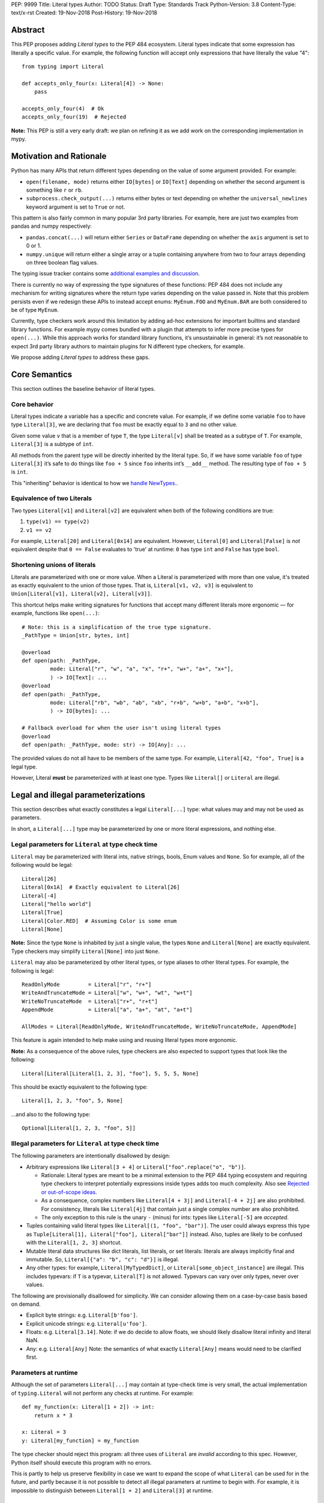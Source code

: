 PEP: 9999
Title: Literal types
Author: TODO
Status: Draft
Type: Standards Track
Python-Version: 3.8
Content-Type: text/x-rst
Created: 19-Nov-2018
Post-History: 19-Nov-2018

Abstract
========

This PEP proposes adding *Literal types* to the PEP 484 ecosystem.
Literal types indicate that some expression has literally a
specific value. For example, the following function will accept
only expressions that have literally the value "4"::

    from typing import Literal

    def accepts_only_four(x: Literal[4]) -> None:
        pass

    accepts_only_four(4)  # Ok
    accepts_only_four(19)  # Rejected

**Note:** This PEP is still a very early draft: we plan
on refining it as we add work on the corresponding implementation
in mypy.

Motivation and Rationale
========================

Python has many APIs that return different types depending on the 
value of some argument provided. For example:

-  ``open(filename, mode)`` returns either ``IO[bytes]`` or ``IO[Text]``
   depending on whether the second argument is something like ``r`` or
   ``rb``.
-  ``subprocess.check_output(...)`` returns either bytes or text
   depending on whether the ``universal_newlines`` keyword argument is
   set to ``True`` or not.

This pattern is also fairly common in many popular 3rd party libraries.
For example, here are just two examples from pandas and numpy respectively:

-  ``pandas.concat(...)`` will return either ``Series`` or
   ``DataFrame`` depending on whether the ``axis`` argument is set to
   0 or 1.

-  ``numpy.unique`` will return either a single array or a tuple containing
   anywhere from two to four arrays depending on three boolean flag values.

The typing issue tracker contains some
`additional examples and discussion <typing-discussion_>`_.

There is currently no way of expressing the type signatures of these
functions: PEP 484 does not include any mechanism for writing signatures
where the return type varies depending on the value passed in. 
Note that this problem persists even if we redesign these APIs to
instead accept enums: ``MyEnum.FOO`` and ``MyEnum.BAR`` are both
considered to be of type ``MyEnum``.

Currently, type checkers work around this limitation by adding ad-hoc
extensions for important builtins and standard library functions. For
example mypy comes bundled with a plugin that attempts to infer more
precise types for ``open(...)``. While this approach works for standard
library functions, it’s unsustainable in general: it’s not reasonable to
expect 3rd party library authors to maintain plugins for N different
type checkers, for example.

We propose adding *Literal types* to address these gaps.

Core Semantics
==============

This section outlines the baseline behavior of literal types.

Core behavior
-------------

Literal types indicate a variable has a specific and
concrete value. For example, if we define some variable ``foo`` to have
type ``Literal[3]``, we are declaring that ``foo`` must be exactly equal
to ``3`` and no other value.

Given some value ``v`` that is a member of type ``T``, the type
``Literal[v]`` shall be treated as a subtype of ``T``. For example,
``Literal[3]`` is a subtype of ``int``.

All methods from the parent type will be directly inherited by the
literal type. So, if we have some variable ``foo`` of type ``Literal[3]``
it’s safe to do things like ``foo + 5`` since ``foo`` inherits int’s
``__add__`` method. The resulting type of ``foo + 5`` is ``int``.

This "inheriting" behavior is identical to how we 
`handle NewTypes. <newtypes_>`_.

Equivalence of two Literals
---------------------------

Two types ``Literal[v1]`` and ``Literal[v2]`` are equivalent when
both of the following conditions are true:

1. ``type(v1) == type(v2)``
2. ``v1 == v2``

For example, ``Literal[20]`` and ``Literal[0x14]`` are equivalent.
However, ``Literal[0]`` and ``Literal[False]`` is *not* equivalent
despite that ``0 == False`` evaluates to 'true' at runtime: ``0``
has type ``int`` and ``False`` has type ``bool``.

Shortening unions of literals
-----------------------------

Literals are parameterized with one or more value. When a Literal is
parameterized with more than one value, it's treated as exactly equivalent
to the union of those types. That is, ``Literal[v1, v2, v3]`` is equivalent
to ``Union[Literal[v1], Literal[v2], Literal[v3]]``.

This shortcut helps make writing signatures for functions that accept
many different literals more ergonomic — for example, functions like
``open(...)``::

   # Note: this is a simplification of the true type signature.
   _PathType = Union[str, bytes, int]

   @overload
   def open(path: _PathType, 
            mode: Literal["r", "w", "a", "x", "r+", "w+", "a+", "x+"],
            ) -> IO[Text]: ...
   @overload
   def open(path: _PathType, 
            mode: Literal["rb", "wb", "ab", "xb", "r+b", "w+b", "a+b", "x+b"],
            ) -> IO[bytes]: ...

   # Fallback overload for when the user isn't using literal types
   @overload
   def open(path: _PathType, mode: str) -> IO[Any]: ...

The provided values do not all have to be members of the same type.
For example, ``Literal[42, "foo", True]`` is a legal type.

However, Literal **must** be parameterized with at least one type.
Types like ``Literal[]`` or ``Literal`` are illegal.


Legal and illegal parameterizations
===================================

This section describes what exactly constitutes a legal ``Literal[...]`` type:
what values may and may not be used as parameters.

In short, a ``Literal[...]`` type may be parameterized by one or more literal expressions,
and nothing else.


Legal parameters for ``Literal`` at type check time
---------------------------------------------------

``Literal`` may be parameterized with literal ints, native strings,
bools, Enum values and ``None``. So for example, all of
the following would be legal::

   Literal[26]
   Literal[0x1A]  # Exactly equivalent to Literal[26]
   Literal[-4]
   Literal["hello world"]
   Literal[True]
   Literal[Color.RED]  # Assuming Color is some enum
   Literal[None]

**Note:** Since the type ``None`` is inhabited by just a single
value, the types ``None`` and ``Literal[None]`` are exactly equivalent.
Type checkers may simplify ``Literal[None]`` into just ``None``.

``Literal`` may also be parameterized by other literal types, or type aliases
to other literal types. For example, the following is legal::

    ReadOnlyMode         = Literal["r", "r+"]
    WriteAndTruncateMode = Literal["w", "w+", "wt", "w+t"]
    WriteNoTruncateMode  = Literal["r+", "r+t"]
    AppendMode           = Literal["a", "a+", "at", "a+t"]

    AllModes = Literal[ReadOnlyMode, WriteAndTruncateMode, WriteNoTruncateMode, AppendMode]

This feature is again intended to help make using and reusing literal types
more ergonomic.

**Note:** As a consequence of the above rules, type checkers are also expected
to support types that look like the following::

    Literal[Literal[Literal[1, 2, 3], "foo"], 5, 5, 5, None]

This should be exactly equivalent to the following type::

    Literal[1, 2, 3, "foo", 5, None]

...and also to the following type::

    Optional[Literal[1, 2, 3, "foo", 5]]


Illegal parameters for ``Literal`` at type check time
-----------------------------------------------------

The following parameters are intentionally disallowed by design:

- Arbitrary expressions like ``Literal[3 + 4]`` or
  ``Literal["foo".replace("o", "b")]``. 

  - Rationale: Literal types are meant to be a
    minimal extension to the PEP 484 typing ecosystem and requiring type
    checkers to interpret potentially expressions inside types adds too
    much complexity. Also see `Rejected or out-of-scope ideas`_.

  - As a consequence, complex numbers like ``Literal[4 + 3j]`` and ``Literal[-4 + 2j]``
    are also prohibited. For consistency, literals like ``Literal[4j]`` that contain
    just a single complex number are also prohibited.

  - The only exception to this rule is the unary ``-`` (minus) for ints: types
    like ``Literal[-5]`` are *accepted*.

-  Tuples containing valid literal types like ``Literal[(1, "foo", "bar")]``.
   The user could always express this type as
   ``Tuple[Literal[1], Literal["foo"], Literal["bar"]]`` instead. Also,
   tuples are likely to be confused with the ``Literal[1, 2, 3]``
   shortcut.

-  Mutable literal data structures like dict literals, list literals, or
   set literals: literals are always implicitly final and immutable. So,
   ``Literal[{"a": "b", "c": "d"}]`` is illegal.

-  Any other types: for example, ``Literal[MyTypedDict]``, or
   ``Literal[some_object_instance]`` are illegal.
   This includes typevars: if ``T`` is a typevar,  ``Literal[T]`` is
   not allowed. Typevars can vary over only types, never over values.

The following are provisionally disallowed for simplicity. We can consider allowing
them on a case-by-case basis based on demand.

-  Explicit byte strings: e.g. ``Literal[b'foo']``.

-  Explicit unicode strings: e.g. ``Literal[u'foo']``.

-  Floats: e.g. ``Literal[3.14]``. Note: if we do decide to allow
   floats, we should likely disallow literal infinity and literal NaN.

-  Any: e.g. ``Literal[Any]`` Note: the semantics of what exactly
   ``Literal[Any]`` means would need to be clarified first.

Parameters at runtime
---------------------

Although the set of parameters ``Literal[...]`` may contain at type-check time
is very small, the actual implementation of ``typing.Literal`` will not perform
any checks at runtime. For example::

   def my_function(x: Literal[1 + 2]) -> int:
       return x * 3
       
   x: Literal = 3
   y: Literal[my_function] = my_function

The type checker should reject this program: all three uses of
``Literal`` are *invalid* according to this spec. However, Python itself
should execute this program with no errors.

This is partly to help us preserve flexibility in case we want to expand the
scope of what ``Literal`` can be used for in the future, and partly because
it is not possible to detect all illegal parameters at runtime to begin with.
For example, it is impossible to distinguish between ``Literal[1 + 2]`` and 
``Literal[3]`` at runtime.

Literals, enums, and forward references
---------------------------------------

One potential ambiguity is between literal strings and forward
references to literal enum members. For example, suppose we have the
type ``Literal["Color.RED"]``. Does this literal type
contain a string literal or a forward reference to some ``Color.RED``
enum member?

In cases like these, we always assume the user meant to construct a
literal string. If the user wants a forward reference, they must wrap
the entire literal type in a string -- e.g. ``"Literal[Color.RED]"``.

Literals, enums, and Any
------------------------

Another ambiguity is when the user attempts to use some expression that
is meant to be an enum but is actually of type ``Any``. For example,
suppose a user attempts to import an enum from a package with no type hints::

   from typing import Literal
   from lib_with_no_types import SomeEnum  # SomeEnum has type 'Any'!

   # x has type `Literal[Any]` due to the bad import
   x: Literal[SomeEnum.FOO]

Because ``Literal`` may not be parameterized by ``Any``, this program
is *illegal*: the type checker should report an error with the last line.

In short, while ``Any`` may effectively be used as a placeholder for any
arbitrary *type*, it is currently **not** allowed to serve as a placeholder
for any arbitrary *value*.


Inferring types for literal expressions
=======================================

This section describes under what circumstances some expression should have
an inferred Literal type.

For example, under what circumstances should literal expressions like ``"blue"``
have an inferred type of ``Literal["blue"]`` vs ``str``?

In short, type checkers are expected to be conservative and bias towards
inferring standard types like ``str``. Type checkers should infer ``Literal[...]``
only in contexts where a Literal type is explicitly requested.

Variable assignment
-------------------

When assigning a literal expression to an unannotated variable, the
inferred type of the variable is the original base type, not ``Literal[...]``.
For example::

    border_color = "blue"
    reveal_type(border_color)   # Revealed type is 'str'

This helps ensure we don't break the semantics of any existing code.

If the user wants ``foo`` to have a literal type, they must 
explicitly add an annotation::

   border_color: Literal["blue"] = "blue"
   reveal_types(border_color)   # Revealed type is 'Literal["blue"]'

Or alternatively, use the ``Final`` qualifier::

   border_color: Final = "blue"
   reveal_types(border_color)   # Revealed type is 'Final[Literal["blue"]]'

The ``Final`` qualifier will automatically infer a ``Literal`` type in
an assignment if the LHS is a literal expression, or an expression of
type ``Literal[...]``.

**TODO:** Link to the PEP draft for the ``Final`` qualifier once it's ready.

**Note 1:** A potential third way of declaring a Literal might be to 
try using ``Literal`` as a qualifier::

   foo: Literal = "hello"   # Illegal!

Type checkers should *reject* lines like these. Unlike ``Final`` and ``ClassVar``,
``Literal`` is a *type*, not a *qualifier*. Only qualifiers should infer their
parameters.

**Note 2:** Type checkers are only expected to use the context available
to them within the current statement to infer the type of the variable.
They may *optionally* use additional context to infer more precise types.
For example::

   def expects_blah(x: Literal[4]) -> None: ...

   def test() -> None:
       foo = 4
       expects_blah(foo)

In this program, it is theoretically possible for a type checker to deduce that
``foo`` is only ever used as input to a function that expects ``Literal[4]``
and so infer that ``foo`` must have type ``Literal[4]``.

While type checkers *may* perform this kind of analysis, they are not obligated
to do so. It is ok to infer that ``foo`` has type ``int``, since there is no
context present in the assignment statement itself that would suggest that ``foo``
should be a literal type.

Type inference inside calls
---------------------------

When a literal is used inside of a function call, it will be inferred
as either the original type or the Literal type based on context. For
example, the following snippet is legal::

   def expects_str(x: str) -> None: ...
   def expects_literal(x: Literal["foo"]) -> None: ...

   # Legal: "foo" is inferred to be of type 'str'
   expects_str("foo")

   # Legal: "foo" is inferred to be of type 'Literal["foo"]'
   expects_literal("foo")

However, non-literal expressions in general will not automatically be inferred
to be literals. For example::

   def expects_literal(x: Literal["foo"]) -> None: ...

   def runner(my_str: str) -> None:
       # ILLEGAL: str is not a subclass of Literal["foo"]
       expects_literal(my_str)

**Note:** If the user wants their API to support accepting both literals
*and* the original type -- perhaps for legacy purposes -- they should
implement a fallback overload. See `Interactions with overloads`_.

Interactions with other types and features
==========================================

This section discusses how Literal types interact with other existing types.

Intelligent indexing of structured data
---------------------------------------

Literals can be used to "intelligently index" into structured types like
NamedTuple, classes, and TypedDict. (Note: this is not an exhaustive list).

For example, type checkers should infer the correct value type when
indexing into a tuple using an int key that corresponds a valid index::

   a: Final = 0
   b: Final = 5

   some_tuple: Tuple[int, str, List[bool]] = (3, "abc", [True, False])
   reveal_type(some_tuple[a])   # Revealed type is 'int'
   some_tuple[b]                # Error: 5 is not a valid index into the tuple

We expect similar behavior when using functions like getattr::

   class Test:
       def __init__(self, param: int) -> None:
           self.myfield = param
       
       def mymethod(self, val: int) -> str: ...
       
   a: Final = "myfield"
   b: Final = "mymethod"
   c: Final = "blah"

   t = Test()
   reveal_type(getattr(t, a))  # Revealed type is 'int'
   reveal_type(getattr(t, b))  # Revealed type is 'Callable[[int], str]'
   getattr(t, c)               # Error: 'Test' does not have attribute named 'blah'

These interactions will most likely need to be added to type checkers on
an ad-hoc basis. 

**TODO:** Link to the PEP for TypedDict once it's ready.

Interactions with overloads
---------------------------

Literal types and overloads do not need to interact in  a special
way: the existing rules work fine.

However, one important use case type checkers must take care to
support is the ability a *fallback* when the user is not using literal
types. For example, consider ``open``::

   _PathType = Union[str, bytes, int]

   @overload
   def open(path: _PathType, 
            mode: Literal["r", "w", "a", "x", "r+", "w+", "a+", "x+"],
            ) -> IO[Text]: ...
   @overload
   def open(path: _PathType, 
            mode: Literal["rb", "wb", "ab", "xb", "r+b", "w+b", "a+b", "x+b"],
            ) -> IO[bytes]: ...

   # Fallback overload for when the user isn't using literal types
   @overload
   def open(path: _PathType, mode: str) -> IO[Any]: ...

If we change the signature of ``open`` to use just the first two overloads,
we would break any code that does not pass in a literal string expression.
For example, code like this would be broken::

   mode: str = pick_file_mode(...)
   with open(path, mode) as f:
       # f should continue to be of type IO[Any] here

A little more broadly: we propose adding a policy to typeshed that
mandates that whenever we add literal types to some existing API, we also
always include a fallback overload to maintain backwards-compatibility.

Interactions with generics
--------------------------

Types like ``Literal[3]`` are meant to be just plain old subclasses of
``int``. This means you can use types like ``Literal[3]`` anywhere
you could use normal types, such as with generics.

This means that it is legal to parameterize generic functions or
classes using Literal types::

   A = TypeVar('A', bound=int)
   B = TypeVar('B', bound=int)
   C = TypeVar('C', bound=int)

   # A simplified definition for Matrix[row, column]
   class Matrix(Generic[A, B]):
       def __add__(self, other: Matrix[A, B]) -> Matrix[A, B]: ...
       def __matmul__(self, other: Matrix[B, C]) -> Matrix[A, C]: ...
       def transpose(self) -> Matrix[B, A]: ...
       
   foo: Matrix[Literal[2], Literal[3]] = Matrix(...)
   bar: Matrix[Literal[3], Literal[7]] = Matrix(...)

   baz = foo @ bar
   reveal_type(baz)  # Revealed type is 'Matrix[Literal[2], Literal[7]]'

Similarly, it is legal to construct TypeVars with value restrictions
or bounds involving Literal types::

   T = TypeVar('T', Literal["a"], Literal["b"], Literal["c"])
   S = TypeVar('S', bound=Literal["foo"])

...although it is unclear when it would ever be useful to construct a
TypeVar with a Literal bound.

**Note:** Literal types and generics deliberately interact in only very
basic and limited ways. In particular, libraries that want to typecheck
code containing an heavy amount of numeric or numpy-style manipulation will
almost certainly likely find Literal types as proposed in this PEP to be
insufficient for their needs.

We considered several different proposals for fixing this, but ultimately
decided to defer the problem of integer generics to a later date. See
`Rejected or out-of-scope ideas`_ for more details.

Interactions with asserts and other checks
------------------------------------------

Type checkers should narrow the type of variables when they are compared
directly against other literal types. For example::

   def foo(x: str) -> None:
       if x == "foo":
           # Type checker should narrow 'x' to "foo" here
           expects_foo(x)
       
       # Similarly, type checker should narrow 'x' to "bar" here
       assert x == "bar"
       expects_bar(x)

This includes with enums. For example, the type checker should be capable
of inferring that the final ``else`` statement in the following function
is unreachable::

    class Status(Enum):
        SUCCESS = 0
        PARSE_ERROR = 1
        INVALID_DATA = 2
        FATAL_ERROR = 3

    def parse_status(status: Status) -> None:
        if status is Status.SUCCESS:
            print("Success!")
        elif status is Status.PARSE_ERROR:
            print("Unable to deserialize data")
        elif status is Status.INVALID_DATA:
            print("The given data is invalid because...")
        elif status is Status.FATAL_ERROR:
            print("Unexpected fatal error...")
        else:
            # Error should not be reported by type checkers that
            # ignore errors in unreachable blocks
            print("Nonsense" + 100)

This behavior is technically not new: this behavior is
`already codified within PEP 484 <pep-484-enums_>`_. However, many type
checkers (such as mypy) do not yet implement this behavior. Once literal
types are introduced, it will become easier to do so: we can model
enums as being approximately equal to the union of their values. So,
``Status`` would be treated as being approximately equal to
``Literal[Status.SUCCESS, Status.PARSE_ERROR, Status.INVALID_DATA, Status.FATAL_ERROR]``.

Type checkers may optionally perform additional analysis and narrowing
beyond what is described above.

Interactions with Final types
-----------------------------

The interactions between final and literal types were previously
mentioned above, but to reiterate: if a variable is annotated as
``Final`` and has a literal expression on the RHS, the inferred type
is Literal::

   root_id: Final = 1

   # Revealed type should be 'Final[Literal[1]]' or something similar
   reveal_type(root_id)

   # The types of 'root_id' and 'root_id_2' should be identical
   root_id_2: Final[Literal[1]] = 1

**TODO:** Cross-link to draft PEP for 'Final' once it's ready

Rejected or out-of-scope ideas
==============================

This section outlines some potential features that are explicitly out-of-scope.

True dependent types/integer generics
-------------------------------------

This proposal is essentially describing adding a very simplified
dependent type system to the PEP 484 ecosystem. One obvious extension
is to implement a full-fledged dependent type system that let users
predicate types based on their values in arbitrary ways. This would
let us write signatures like the below::

   # A vector has length 'n', containing elements of type 'T'
   class Vector(Generic[N, T]): ...

   # The type checker will statically verify our function genuinely does 
   # construct a vector that is equal in length to "len(vec1) + len(vec2)"
   # and will throw an error if it does not.
   def vector_concat(vec1: Vector[A, T], vec2: Vector[B, T]) -> Vector[A + B, T]:
       # ...snip...

At the very least, it would be useful to add some form of integer generics.

Although such a type system would certainly be useful, it’s out-of-scope
for this PEP: it would require a far more substantial amount of implementation work,
discussion, and research to complete compared to the current proposal.

It's entirely possible we'll circle back and revisit this topic in the future:
we very likely will need some form of dependent typing along with other extensions
like variadic generics to support popular libraries like numpy.

This PEP should be seen as a stepping stones towards this goal,
rather then an attempt at providing a comprehensive solution.

Adding more concise syntax for literal types
--------------------------------------------

One objection to this PEP is that having to explicitly write ``Literal[...]`` feels
verbose. For example, instead of writing::

   def foobar(arg1: Literal[1], arg2: Literal[True]) -> None:
       pass

...it would be nice to instead write::

   def foobar(arg1: 1, arg2: True) -> None:
       pass

Unfortunately, these abbreviations simply will not work with the
existing implementation of ``typing`` at runtime. For example, the
following snippet crashes when run using Python 3.7::

   from typing import Tuple

   # Supposed to accept tuple containing the literals 1 and 2
   def foo(x: Tuple[1, 2]) -> None:
       pass

Running this yields the following exception::

   TypeError: Tuple[t0, t1, ...]: each t must be a type. Got 1.

We don’t want users to have to memorize exactly when it’s ok to elide ``Literal``,
so we require ``Literal`` to always be present.

Backwards compatibility
=======================

Once this PEP is accepted, the ``Literal`` type will need to be backported for
Python versions that come bundled with older versions of the ``typing`` module.
We plan to do this by adding ``Literal`` to the ``typing_extensions`` 3rd party
module, along with the other backported types.

There should be no backwards compatibility issues apart from this.

Related work
============

This proposal was written based on the discussion that took place in the
following threads:

-  `Check that literals belong to/are excluded from a set of values <typing-discussion_>`_

-  `Simple dependent types <mypy-discussion_>`_

-  `Typing for multi-dimensional arrays <arrays-discussion_>`_

The overall design of this proposal also ended up converging into
something similar to how 
`literal types are handled in TypeScript <typescript-literal-types_>`_.

.. _typing-discussion: https://github.com/python/typing/issues/478

.. _mypy-discussion: https://github.com/python/mypy/issues/3062

.. _arrays-discussion: https://github.com/python/typing/issues/513

.. _typescript-literal-types: https://www.typescriptlang.org/docs/handbook/advanced-types.html#string-literal_types

.. _typescript-index-types: https://www.typescriptlang.org/docs/handbook/advanced-types.html#index-types

.. _newtypes: https://www.python.org/dev/peps/pep-0484/#newtype-helper-function

.. _pep-484-enums: https://www.python.org/dev/peps/pep-0484/#support-for-singleton-types-in-unions


Copyright
=========

This document has been placed in the public domain.


..
   Local Variables:
   mode: indented-text
   indent-tabs-mode: nil
   sentence-end-double-space: t
   fill-column: 70
   coding: utf-8
   End:

